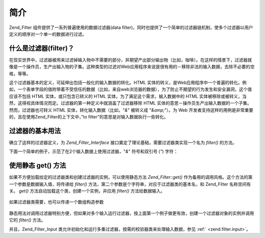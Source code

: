 .. _zend.filter.introduction:

简介
======

Zend_Filter 组件提供了一系列普遍使用的数据过滤器(data
filter)，同时也提供了一个简单的过滤器链机制，使多个过滤器以用户定义的顺序对一个单一的数据进行过滤。

.. _zend.filter.introduction.definition:

什么是过滤器(filter)？
-----------------------------

在现实世界中，过滤器被用来过滤掉输入物中不需要的部分，并期望产出部分输出物（比如，咖啡）。在这样的情景下，过滤器就像是一个操作员，生产出输入物的子集。这种类型的过滤对Web应用程序来说是很有用的－移除非法的输入数据，去除不必要的空格，等等。

这个过滤器基本的定义，可延伸出包括一般化的输入数据的转化。HTML
实体的转义，是Web应用程序中一个普遍的转化。例如，一个表单字段的值附带着不受信任的数据（比如，来自web浏览器的数据），为了防止不期望的行为发生和安全漏洞，这个值应该不包括
HTML 实体，或只包含已转义的 HTML 实体。为了满足这个需求，输入数据中的 HTML
实体被移除或被转义，当然，这得视具体情况而定。过滤器的第一种定义中就涵盖了过滤器移除
HTML 实体的意思－操作员生产出输入数据的一个子集。然而，过滤器也可转义 HTML
实体，转化输入数据（比如，"*&*" 被转义成 "*&amp;*"）。为 Web
开发者支持这样的用例是非常重要的，且在使用Zend_Filter的上下文中，”to
filter”的意思是对输入数据执行一些转化。

.. _zend.filter.introduction.using:

过滤器的基本用法
------------------------

确立了这样的过滤器定义，为 *Zend_Filter_Interface*
接口奠定了理论基础，需要过滤器类实现一个名为 *filter()* 的方法。

下面一个简单的例子，示范了在2个输入数据上使用过滤器，"*&*" 符号和双引号 (*"*)
字符：

   .. code-block::
      :linenos:

      $htmlEntities = new Zend_Filter_HtmlEntities();

      echo $htmlEntities->filter('&'); // &
      echo $htmlEntities->filter('"'); // "




.. _zend.filter.introduction.static:

使用静态 get() 方法
-------------------------

如果不方便加载给定的过滤器类和创建过滤器的实例，可以使用静态方法
*Zend_Filter::get()* 作为备用的调用风格。这个方法的第一个参数是数据输入值，将传递给
*filter()* 方法，第二个参数是个字符串，对应于过滤器类的基本名，和 Zend_Filter
名称空间有关。 *get()* 方法自动加载这个类，创建一个实例，并应用 *filter()*
方法给数据输入。

   .. code-block::
      :linenos:

      echo Zend_Filter::get('&', 'HtmlEntities');




如果过滤器类需要，也可以传递一个数组构造参数

   .. code-block::
      :linenos:

      echo Zend_Filter::get('"', 'HtmlEntities', array(ENT_QUOTES));




静态用法对调用过滤器特别方便，但如果对多个输入运行过滤器，按上面第一个例子做更有效，创建一个过滤器对象的实例并调用它的
*filter()* 方法。

并且，Zend_Filter_Input
类允许初始化和运行多重过滤器，按需的校验器类来处理输入数据，参见 :ref:`
<zend.filter.input>`\ 。


